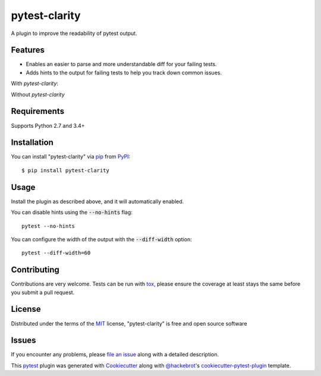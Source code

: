 =================
pytest-clarity
=================

.. image:: https://img.shields.io/pypi/v/pytest-clarity.svg
    :target: https://pypi.org/project/pytest-clarity
    :alt: PyPI version

.. image:: https://img.shields.io/pypi/pyversions/pytest-clarity.svg
    :target: https://pypi.org/project/pytest-clarity
    :alt: Python versions

.. image:: https://travis-ci.org/darrenburns/pytest-clarity.svg?branch=master
    :target: https://travis-ci.org/darrenburns/pytest-clarity
    :alt: See Build Status on Travis CI

A plugin to improve the readability of pytest output.

Features
--------

* Enables an easier to parse and more understandable diff for your failing tests.
* Adds hints to the output for failing tests to help you track down common issues.

With `pytest-clarity`:

.. image:: https://raw.githubusercontent.com/darrenburns/pytest-clarity/master/pytest-clarity.png
    :alt: Example output with clarity

Without `pytest-clarity`

.. image:: https://raw.githubusercontent.com/darrenburns/pytest-clarity/master/without-clarity.png
    :alt: Example output without clarity

Requirements
------------

Supports Python 2.7 and 3.4+


Installation
------------

You can install "pytest-clarity" via `pip`_ from `PyPI`_::

    $ pip install pytest-clarity


Usage
-----

Install the plugin as described above, and it will automatically enabled.

You can disable hints using the :code:`--no-hints` flag:

::

    pytest --no-hints

You can configure the width of the output with the :code:`--diff-width` option:

::

    pytest --diff-width=60


Contributing
------------
Contributions are very welcome. Tests can be run with `tox`_, please ensure
the coverage at least stays the same before you submit a pull request.

License
-------

Distributed under the terms of the `MIT`_ license, "pytest-clarity" is free and open source software


Issues
------

If you encounter any problems, please `file an issue`_ along with a detailed description.

This `pytest`_ plugin was generated with `Cookiecutter`_ along with `@hackebrot`_'s `cookiecutter-pytest-plugin`_ template.


.. _`Cookiecutter`: https://github.com/audreyr/cookiecutter
.. _`@hackebrot`: https://github.com/hackebrot
.. _`MIT`: http://opensource.org/licenses/MIT
.. _`BSD-3`: http://opensource.org/licenses/BSD-3-Clause
.. _`GNU GPL v3.0`: http://www.gnu.org/licenses/gpl-3.0.txt
.. _`Apache Software License 2.0`: http://www.apache.org/licenses/LICENSE-2.0
.. _`cookiecutter-pytest-plugin`: https://github.com/pytest-dev/cookiecutter-pytest-plugin
.. _`file an issue`: https://github.com/darrenburns/pytest-clarity/issues
.. _`pytest`: https://github.com/pytest-dev/pytest
.. _`tox`: https://tox.readthedocs.io/en/latest/
.. _`pip`: https://pypi.org/project/pip/
.. _`PyPI`: https://pypi.org/project
